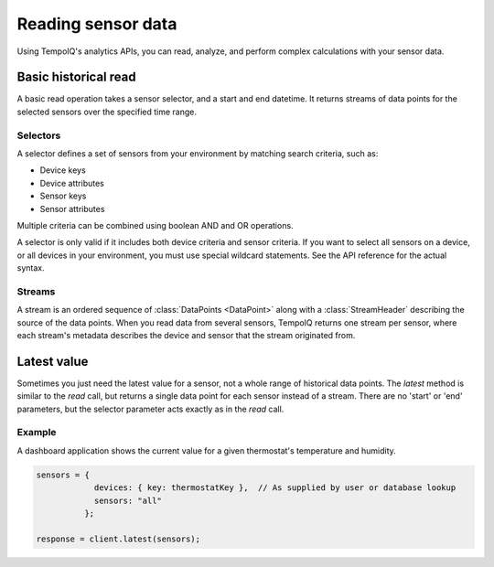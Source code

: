Reading sensor data
===================

Using TempoIQ's analytics APIs, you can read, analyze, and perform complex
calculations with your sensor data.

Basic historical read
---------------------

A basic read operation takes a sensor selector, and a start and end datetime.
It returns streams of data points for the selected sensors over the specified time
range.

.. todo:: schematic diagram of relationship between selectors, streams, sensors, and a read request


Selectors
~~~~~~~~~

A selector defines a set of sensors from your environment by matching
search criteria, such as:

* Device keys
* Device attributes
* Sensor keys
* Sensor attributes

Multiple criteria can be combined using boolean AND and OR operations.

A selector is only valid if it includes both device criteria and sensor criteria.
If you want to select all sensors on a device, or all devices in your environment,
you must use special wildcard statements. See the API reference for the actual syntax.


Streams
~~~~~~~

A stream is an ordered sequence of :class:`DataPoints <DataPoint>`
along with a :class:`StreamHeader` describing the source of the data points.
When you read data from several sensors, TempoIQ returns one stream per sensor,
where each stream's metadata describes the device and sensor that the stream
originated from.


Latest value
------------

Sometimes you just need the latest value for a sensor, not a whole range of historical data points.
The `latest` method is similar to the `read` call, but returns a single data point
for each sensor instead of a stream. There are no 'start' or 'end' parameters, but
the selector parameter acts exactly as in the `read` call.

Example
~~~~~~~
A dashboard application shows the current value for a given thermostat's temperature
and humidity.

.. code-block:: javascript

    sensors = {
                devices: { key: thermostatKey },  // As supplied by user or database lookup
                sensors: "all"
              };

    response = client.latest(sensors);
